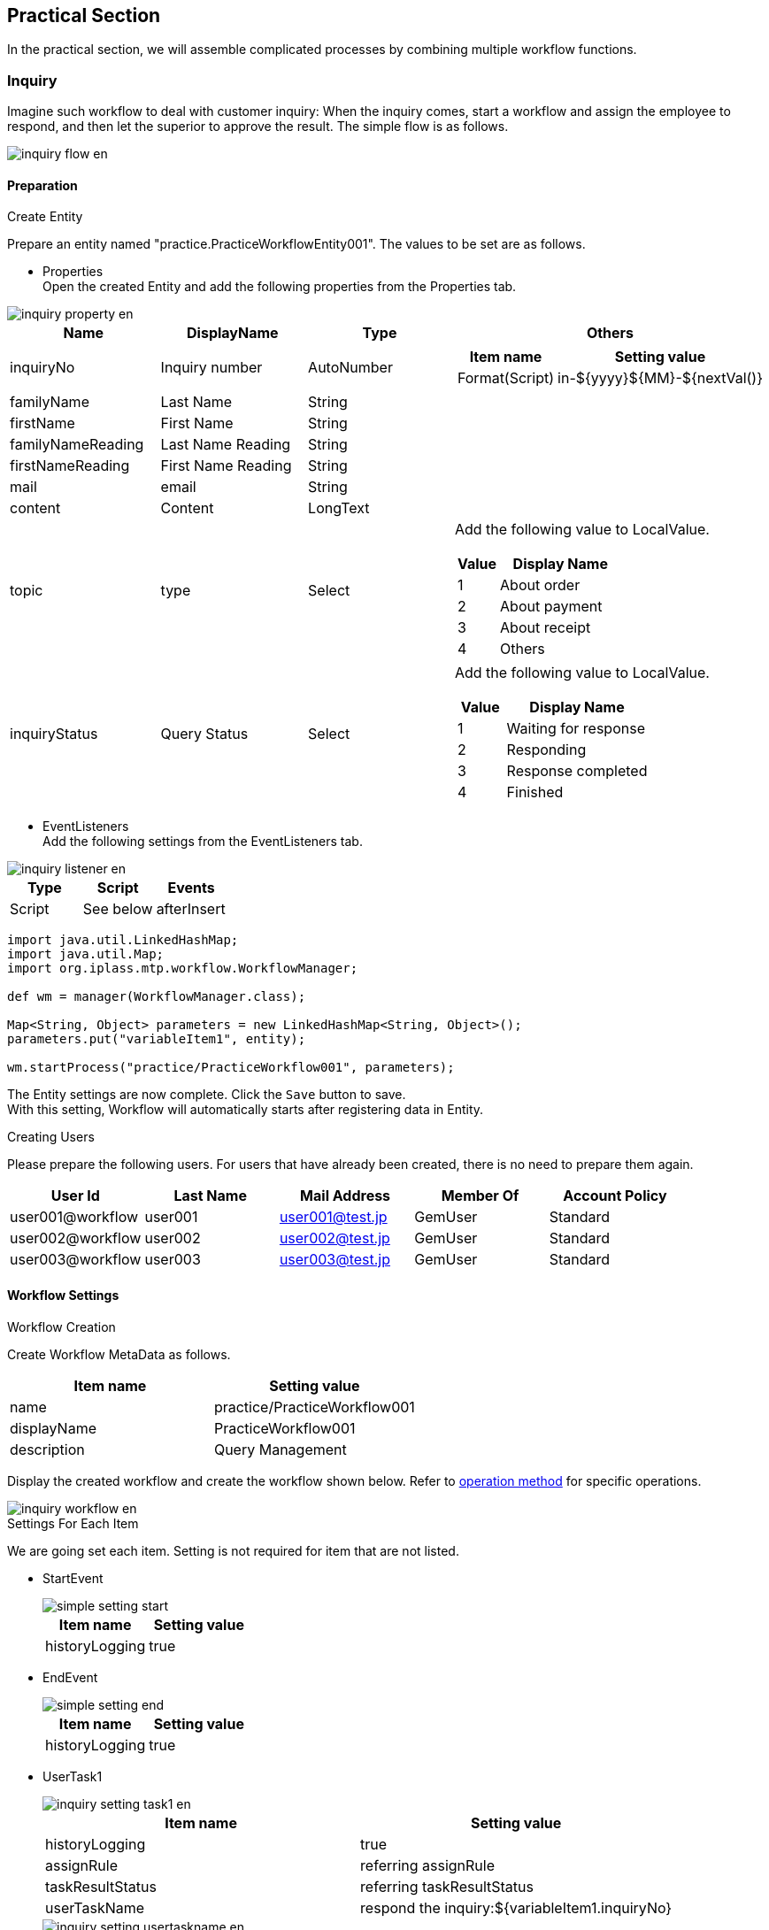[[practice]]
== Practical Section
In the practical section, we will assemble complicated processes by combining multiple workflow functions.

[[inquiry]]
=== Inquiry

Imagine such workflow to deal with customer inquiry: When the inquiry comes, start a workflow and assign the employee to respond, and then let the superior to approve the result.
The simple flow is as follows.

image::images/inquiry_flow_en.png[]

[[inquiry_preparation]]
==== Preparation
.Create Entity
Prepare an entity named "practice.PracticeWorkflowEntity001".
The values to be set are as follows.

* Properties +
Open the created Entity and add the following properties from the Properties tab.

image::images/inquiry_property_en.png[]

[cols="1,1,1,2a", options="header"]
|===
| Name | DisplayName | Type | Others
| inquiryNo | Inquiry number | AutoNumber | [cols="1,2", options="header"]
!===
!Item name!Setting value
!Format(Script)!in-${yyyy}${MM}-${nextVal()}
!===
| familyName | Last Name | String |
| firstName | First Name | String |
| familyNameReading | Last Name Reading | String |
| firstNameReading | First Name Reading | String |
| mail | email | String |
| content | Content | LongText |
| topic | type | Select | Add the following value to LocalValue. +
[cols="1,3", options="header"]
!===
!Value!Display Name
!1!About order
!2!About payment
!3!About receipt
!4!Others
!===
| inquiryStatus | Query Status | Select | Add the following value to LocalValue. +
[cols="1,3", options="header"]
!===
!Value!Display Name
!1!Waiting for response
!2!Responding
!3!Response completed
!4!Finished
!===
|===

* EventListeners +
Add the following settings from the EventListeners tab.

image::images/inquiry_listener_en.png[]

[options="header"]
|===
| Type | Script | Events
| Script | See below | afterInsert
|===

[source,groovy]
----
import java.util.LinkedHashMap;
import java.util.Map;
import org.iplass.mtp.workflow.WorkflowManager;

def wm = manager(WorkflowManager.class);

Map<String, Object> parameters = new LinkedHashMap<String, Object>();
parameters.put("variableItem1", entity);

wm.startProcess("practice/PracticeWorkflow001", parameters);
----

The Entity settings are now complete. Click the `Save` button to save. +
With this setting, Workflow will automatically starts after registering data in Entity.

.Creating Users
Please prepare the following users.
For users that have already been created, there is no need to prepare them again.

[options="header"]
|===
| User Id | Last Name | Mail Address | Member Of | Account Policy
| user001@workflow | user001 | user001@test.jp | GemUser | Standard
| user002@workflow | user002 | user002@test.jp | GemUser | Standard
| user003@workflow | user003 | user003@test.jp | GemUser | Standard
|===

[[inquiry_setting]]
==== Workflow Settings
.Workflow Creation

Create Workflow MetaData as follows.

[options = "header"]
|===
| Item name | Setting value
| name | practice/PracticeWorkflow001
| displayName | PracticeWorkflow001
| description | Query Management
|===

Display the created workflow and create the workflow shown below.
Refer to <<operation_method, operation method>> for specific operations.

image::images/inquiry_workflow_en.png[]

.Settings For Each Item
We are going set each item. Setting is not required for item that are not listed.

* StartEvent +
+
image::images/simple_setting-start.png[]
+
[options="header"]
|===
| Item name | Setting value
| historyLogging| true
|===

* EndEvent +
+
image::images/simple_setting-end.png[]
+
[options="header"]
|===
| Item name | Setting value
| historyLogging | true
|===

* UserTask1 +
+
image::images/inquiry_setting-task1_en.png[]
+
[options="header"]
|===
| Item name | Setting value
| historyLogging | true
| assignRule | referring assignRule
| taskResultStatus | referring taskResultStatus
| userTaskName | respond the inquiry:${variableItem1.inquiryNo}
|===
+
image::images/inquiry_setting-usertaskname_en.png[]

** assignRule +
+
[options = "header"]
|===
| Item name | Setting value
| Type | ById
| Apply flow name | *
| Allocation type | ALL
| Completion Conditions | ANYONE
| Definition Format | EQL
| ID acquisition logic | state = 'V'
|===

** taskResultStatus +
+
[options = "header"]
|===
| Item name | Setting value
| name | ok
| displayName | Done
|===

* UpdateEntityTask1 +
+
image::images/inquiry_setting-task2_en.png[]
+
[cols="1,2a", options = "header"]
|===
| Item name | Setting value
| historyLogging | true
| variableName | variableItem1
.3+| updateRule | [options="header"]
!===
!Item name!Setting value
!Type!property
!Property name!inquiryStatus
!Updated value!3
!===
|===

* UserTask2 +
+
image::images/inquiry_setting-task3_en.png[]
+
[options = "header"]
|===
| Item name | Setting value
| historyLogging | true
| assignRule |See  assignRule
| taskResultStatus | See taskResultStatus
| userTaskName | Approval for inquiries:${variableItem1.inquiryNo}
|===

** assignRule +
+
[options = "header"]
|===
| Item name | Setting value
| Type | ById
| Apply flow name | *
| Allocation type | ANYONE
| Completion Conditions | ANYONE
| Definition Format | EQL
| ID acquisition logic | state = 'V'
|===

** taskResultStatus +
+
[options = "header"]
|===
| Item name | Setting value
| name | ok
| displayName | Approve
|===
+
[options = "header"]
|===
| Item name | Setting value
| name | ng
| displayName | Send back
|===

* SequenceFlow (UserTask2 → UpdateEntityTask3) +
+
image::images/inquiry_setting-flow1_en.png[]
+
This is the flow for approval.
+
[options = "header"]
|===
| Item name | Setting value
| nodeResultStatus | ok
|===

* SequenceFlow (UserTask2 → UpdateEntityTask2) +
+
image::images/inquiry_setting-flow2_en.png[]
+
This is the flow for sending back.
+
[options = "header"]
|===
| Item name | Setting value
| nodeResultStatus | ng
|===

* UpdateEntityTask2 +
+
image::images/inquiry_setting-task4_en.png[]
+
[cols="1,2a", options = "header"]
|===
| Item name | Setting value
| historyLogging | true
| variableName | variableItem1
.3+| updateRule | [options="header"]
!===
!Item name!Setting value
!Type!property
!Property name!inquiryStatus
!Updated value!2
!===
|===

* UpdateEntityTask3 +
+
image::images/inquiry_setting-task5_en.png[]
+
[cols="1,2a", options = "header"]
|===
| Item name | Setting value
| historyLogging | true
| variableName | variableItem1
.3+| updateRule | [options="header"]
!===
!Item name!Setting value
!Type!property
!Property name!inquiryStatus
!Updated value!4
!===
|===
+
The workflow settings are now complete. Click the `Save` button to save.

Up to this point, you are ready to use this Workflow.
Let’s try it from the next section.

==== Using Workflow
.Workflow startup
Please log in with an administrator account and the workflow will start by registering data to "PracticeWorkflowEntity001". 

.Workflow status check
Check your workflow as you would for a <<simple_tasklist, simple approval>>.

image::images/inquiry_detailview_en.png[]

.UserTask operations
Log in as any user who is in charge (such as user001@workflow) and click the `Done` button.

image::images/inquiry_detail_en.png[]

It will no longer be displayed in MY tasks.
Select "Created task".
You can confirm that you are no longer the person in charge.

image::images/inquiry_mytask_en.png[]

Log in as the assigned user and click the `Approve` button to complete the task.

image::images/inquiry_detail2_en.png[]

Log in as the person in charge and perform task processing.

image::images/inquiry_detail3_en.png[]

The above is the query management management workflow.

[[delivery]]
=== Delivery Management

Create a workflow to perform the allocation process using the queue.

image::images/delivery_flow_en.png[]

[[delivery_preparation]]
==== preparation
.Create Entity
Prepare an entity named "practice.PracticeWorkflowEntity002".
The values to be set are as follows.

* Properties +
Open the created Entity and add the following properties from the Properties tab.

image::images/delivery_property_en.png[]

[cols = "1,1,1,2a", options = "header"]
|===
| Name | DisplayName | Type |
| settlementNo | Request Number | AutoNumber | [cols="1,2", options="header"]
!===
!Item name!Setting value
!Format(Script)!se-${yyyy}${MM}-${nextVal()}
!===
| settlementStatus | Request Status | Select | Add the following value to LocalValue. +
[cols="1,3", options="header"]
!===
!Value!Display Name
!1!Before Payment
!2!Delivery completed
!3!Delivery not possible
!===
| deliverGoodsDate | Expected Delivery Date | Date |
| orderMail | Email | String |
|===

* EventListeners +
Add the following settings from the EventListeners tab.

image::images/delivery_listener_en.png[]

[options="header"]
|===
|Type|Script|Events
|Script|See below|afterInsert
|===

[source,groovy]
----
import java.util.LinkedHashMap;
import java.util.Map;
import org.iplass.mtp.workflow.WorkflowManager;

def wm = manager(WorkflowManager.class);

Map<String, Object> parameters = new LinkedHashMap<String, Object>();
parameters.put("variableItem1", entity);
parameters.put("variableItem2", entity.orderMail);
wm.startProcess("practice/PracticeWorkflow002", parameters);
----

The Entity settings are now complete. Click the `Save` button to save. +
With this setting, Workflow will automatically starts after registering data in Entity.

[[create_user_task_queue]]
.Creating UserTaskQueue
This time we will use UserTaskQueue.
UserTaskQueue is a way to pool tasks into a queue without assigning them directly to users.

Perform the following steps to register the data for using UserTaskQueue in advance.

. AdminConsole +
From Menu under View Components, right-click EntityMenuItem to create the menu below and place it in the Menu Tree.
+
image::images/delivery_queue_setting_admin_console_en.png[]
+
[options="header"]
|===
| Item name | Setting value
| name | mtp/workflow/UserTaskQueue
| displayName | UserTaskQueue
| entity | mtp.workflow.UserTaskQueue
|===
+
. GEM pages +
Please update the GEM top screen and register the following data from the added UserTaskQueue menu screen.
+
image::images/delivery_queue_setting_gem_en.png[]
+
[options="header"]
|===
| Item name | Setting value
| BasicContents.Name | practiceWorkflowQueue002
| ObjectInformation.Code | practiceWorkflowQueue002
|===

.Creating Users
Please prepare the following users.
For users that have already been created, there is no need to prepare them again.

[options="header"]
|===
| User Id | Last Name | Mail Address | Member Of | Account Policy
| user001@workflow | User001 | user001@test.jp | GemUser | Standard
| user002@workflow | User002 | user002@test.jp | GemUser | Standard
| user003@workflow | User003 | user003@test.jp | GemUser | Standard
|===

.Creating MailTemplate
Prepare the following two MailTemplates.

* practice/PracticeWorkflow002_001

image::images/delivery_edit-mailtemplate1_en.png[]

* practice/PracticeWorkflow002_002

image::images/delivery_edit-mailtemplate2_en.png[]

[options="header"]
|===
| Name | Display Name | Description
| practice/PracticeWorkflow002_001 | PracticeWorkflow002_001 | Order Confirmation
| practice/PracticeWorkflow002_002 | PracticeWorkflow002_002 | Shipping your order
|===

Please set the Subject and Text message content as desired.

.Command creation
Prepare the following command.

* practice/PracticeWorkflowCommand002

image::images/delivery_edit-command_en.png[]

[options="header"]
|===
|Name|Display Name|Description|Type|Command Attribute
|practice/PracticeWorkflowCommand002|PracticeWorkflowCommand002|Command to update the request|Script|See below
|===

[source,groovy]
----
import org.iplass.mtp.entity.UpdateOption;
import org.iplass.mtp.entity.SelectValue;
import org.iplass.mtp.impl.core.ExecuteContext;

def settlement = request.getAttribute("variableItem1");

// Request status
settlement.setValue("settlementStatus", new SelectValue("2"));

// Estimated delivery date
settlement.setValue("deliverGoodsDate", ExecuteContext.getCurrentContext().getCurrentTimestamp());

UpdateOption option = new UpdateOption(false);
option.setUpdateProperties("settlementStatus", "deliverGoodsDate");
em.update(settlement, option);
----

[[delivery_setting]]
==== Workflow Settings
.Workflow Creation
Create Workflow MetaData as follows.

[options = "header"]
|===
| Item name | Setting value
| name | practice/PracticeWorkflow002
| displayName | PracticeWorkflow002
| description | Shipping Management
|===

Display the created workflow and create the workflow shown below.
Refer to <<operation_method, operation method>> for specific operations.

image::images/delivery_workflow_en.png[]

.Settings for each item
Please set the properties for each item.
Setting is not required for items that are not listed.

* StartEvent +
+
image::images/simple_setting-start.png[]
+
[options="header"]
|===
| Item name | Setting value
| historyLogging | true
|===

* EndEvent +
+
image::images/simple_setting-end.png[]
+
[options="header"]
|===
| Item name | Setting value
| historyLogging | true
|===

* VariableItem2 +
+
image::images/delivery_setting-variable_en.png[]
+
[options = "header"]
|===
| Item name | Setting value
| name | variableItem2
| displayName | VariableItem2
|===
+
*This time, VariableItem is used separately from EntityData in order to retain the mail transmission destination.

* MailTask1 +
+
image::images/delivery_setting-task1_en.png[]
+
[cols="1,2a", options="header"]
|===
| Item name | Setting value
| historyLogging | true
| mailTemplateName | practice/PracticeWorkflow002_001
.2+| to |[options="header"]
!===
!Item name!Setting value
!Definition format!SCRIPT
!to acquisition logic!variableItem2
!===
|===

* UserTask1 +
+
image::images/delivery_setting-task2_en.png[]
+
[options = "header"]
|===
| Item name | Setting value
| historyLogging | true
| assignRule | referring assignRule
| taskResultStatus | referring taskResultStatus
| userTaskName | Delivery Processing: ${variableItem1.settlementNo}
|===
+
image::images/delvery_setting-usertaskname_en.png[]

** assignRule +
+
[options = "header"]
|===
| Item name | Setting value
| Type | ToQueue
| Apply flow name | *
| Allocation type | ANYONE
| Completion Conditions | ANYONE
| QueueCode acquisition logic | return "practiceWorkflowQueue002";
|===
+
We will set assignRule like we did before.
This time we will use Queue.
Set as shown below.
+
image::images/delivery_setting-assignrule_en.png[]
+
Note that if the <<create_user_task_queue, UserTaskQueue registration work>>for this workflow is not completed, an error will occur when executing the workflow.

** taskResultStatus +
+
[options = "header"]
|===
| Item name | Setting value
| name | ok
| displayName | Delivery Completed
|===
+
[options = "header"]
|===
| Item name | Setting value
| name | ng
| displayName | Undeliverable
|===

* SequenceFlow (UserTask1 → CommandTask1) +
+
image::images/delivery_setting-flow1_en.png[]
+
This is the flow for delivery completed.
+
[options = "header"]
|===
| Item name | Setting value
| nodeResultStatus | ok
|===

* SequenceFlow (UserTask1 → UpdateEntityTask1) +
+
image::images/delivery_setting-flow2_en.png[]
+
This is the flow for undeliverable.
+
[options = "header"]
|===
| Item name | Setting value
| nodeResultStatus | ng
|===

* UpdateEntityTask1 +
+
image::images/delivery_setting-task3_en.png[]
+
[cols="1,2a", options = "header"]
|===
| Item name | Setting value
| historyLogging | true
| variableName | variableItem1
.3+| updateRule | [options="header"]
!===
!Item name!Setting value
!Type!property
!Property name!settlementStatus
!Updated value!3
!===
|===

* CommandTask1 +
+
image::images/delivery_setting-task4_en.png[]
+
[options = "header"]
|===
| Item name | Setting value
| historyLogging | true
| commandConfig | practice/PracticeWorkflowCommand002
|===

* MailTask2 +
+
image::images/delivery_setting-task5_en.png[]
+
[cols="1,2a", options = "header"]
|===
| Item name | Setting value
| historyLogging | true
| mailTemplateName | practice/PracticeWorkflow002_002
.2+| to | [options="header"]
!===
!Item name!Setting value
!Definition format!SCRIPT
!to acquisition logic!variableItem2
!===
|===
+
The workflow settings are now complete. Click the `Save` button to save.

Up to this point, you are ready to use this Workflow.
Let’s try it from the next section.

==== Using Workflow
.Workflow startup
Please log in with an administrator account and the workflow will start by registering data to "PracticeWorkflowEntity002". +
Please be sure to set a value in the email field to confirm email transmission.

An email will be sent to you upon registration.

.Workflow status check
Check your workflow as you would for a <<simple_tasklist, simple approval>>.

image::images/delivery_detailview_en.png[]

.UserTask Operations
Check the created task from the top screen of the administrator account.

image::images/delivery_tasklist1_en.png[]

This time, since the assignment is to the task queue instead of the user, it will not be automatically added to MY tasks. +
Log in with user ID: user001@workflow and assign the target task from all tasks.

image::images/delivery_tasklist2_en.png[]

If you look at the MY task, you can see that it is already assigned.

image::images/delivery_tasklist3_en.png[]

Click the Edit MY Task link to process the task.

image::images/delivery_detail_en.png[]

Click on `Delivery Completed` this time.
An email will be sent upon completion.
Additionally, if you click Undeliverable during task processing, the billing status will be treated as undeliverable.

image::images/delivery_view_en.png[]

The above is all for the delivery management workflow.

[[proceedings]]
=== Minutes Approval

Imagine this situation: The designer want to use the data lock function to prevent changes once the minutes are approved.

image::images/approval_flow_en.png[]

In the flow with notification, the mail sending task is executed after the task is completed.

[[proceedings_preparation]]
==== Preparation
.Create Entity
Prepare an entity named "practice.PracticeWorkflowEntity003".
The values to be set are as follows.

* Properties +
Open the created Entity and add the following properties from the Properties tab.

image::images/approval_property_en.png[]

[cols = "1,1,1,1,2a", options = "header"]
|===
| Name | DisplayName | Type | multiple | Others
| minutes | Minutes | Binary | 1 |
| members | Circulation Destination | Reference | * |!===
!Item name!Setting value
!Reference Entity!mtp.auth.User
!===
| authorizerList | Authorizer List | Binary | 1 |
|===

The Entity settings are now complete. Click the `Save` button to save.

.Creating Users
Please prepare the following users.
For users that have already been created, there is no need to prepare them again.

[options="header"]
|===
| User Id | Last Name | Mail Address | Member Of | Account Policy
| user001@workflow | user001 | user001@test.jp | GemUser | Standard
| user002@workflow | user002 | user002@test.jp | GemUser | Standard
| user003@workflow | user003 | user003@test.jp | GemUser | Standard
|===

.Creating MailTemplate
Please prepare the following five MailTemplates.

[options="header"]
|===
| Name | Display Name | Description
| practice/PracticeWorkflow003_001 | PracticeWorkflow003_001 | Notice of minutes submission
| practice/PracticeWorkflow003_002 | PracticeWorkflow003_002 | Notification of approval/disapproval request
| practice/PracticeWorkflow003_003 | PracticeWorkflow003_003 | Approval notice
| practice/PracticeWorkflow003_004 | PracticeWorkflow003_004 | Notification of rejection
| practice/PracticeWorkflow003_005 | PracticeWorkflow003_005 | Completion notice
|===

Set the subject and content as desired.

.Command Creation
Prepare the following command.

[cols="4,3,2,1,2a", options="header"]
|===
|Name|Display Name|Description|Type|Script
|practice/PracticeWorkflowCommand003_001|PracticeWorkflowCommand003_001|Automatic approval process|Script|<<practice_command003_001, See below>>
|practice/PracticeWorkflowCommand003_002|PracticeWorkflowCommand003_002|Approver list generation process|Script|<<practice_command003_002, See below>>
|practice/PracticeWorkflowCommand003_003|PracticeWorkflowCommand003_003|freeze|Script|<<practice_command003_003, See below>>
|===

[[practice_command003_001]]
* practice/PracticeWorkflowCommand003_001 (Automatic approval process) +
It is a process to automatically setting the target registered in the to "approve" even if "not approved" for a certain period (timer setting).
This command is executed when the period set by the timer has passed.

[source,groovy]
----
import org.iplass.mtp.entity.query.Query;
import org.iplass.mtp.entity.query.condition.predicate.Equals;
import org.iplass.mtp.entity.EntityManager;
import org.iplass.mtp.entity.SearchResult;
import org.iplass.mtp.entity.SelectValue;
import org.iplass.mtp.entity.UpdateOption;
import org.iplass.mtp.workflow.Assignment;
import org.iplass.mtp.workflow.UserTask;

System.out.println("### START PracticeWorkflowCommand003_001");

// Retrieve the Workflow oid from the context
def workflowId = request.workflowInstanceId;

// Generate the definitionKey of UserTask(Workflow definition name + Usertask name + workflow ID)
def definitionKey = "practice/PracticeWorkflow003-" + "userTask3-" + workflowId;

// get UserTask
Query taskQuery = new Query()
    .selectAll("mtp.workflow.UserTask", false, false)
    .from("mtp.workflow.UserTask").where(new Equals("definitionKey", definitionKey));

UserTask userTask = (UserTask) em.searchEntity(taskQuery).getFirst();
String userTaskOid = userTask.getOid();

// get Assignment from UserTask.oid
Query assignmentQuery = new Query()
    .selectAll("mtp.workflow.Assignment", false, false)
    .from("mtp.workflow.Assignment")
    .where(new Equals("task.oid", userTaskOid));
SearchResult<Assignment> assignment = em.searchEntity(assignmentQuery);

for (Assignment e : assignment) {
  String assignState = e.getAssignState().getValue();
  System.out.println("assignState : " + assignState);

  // Update all assignments which no action were taken to Completed
  if ("ASSIGNED".equals(assignState)) {
    UpdateOption option = new UpdateOption();
    option.setUpdateProperties("assignState", "taskResult", "comment");
    e.setAssignState(new SelectValue("COMPLETED"));
    e.setComment("Automatic Approval");
    e.setTaskResult("ok");
    em.update(e, option);
  }
}
----

[[practice_command003_002]]
* practice/PracticeWorkflowCommand003_002(Approver list generation process) +
Acquire only "Approved" users (including automatic approval) and then create a CSV file.
It is also the process of registering the created file in the minutes workflow entity.

[source,groovy]
----
import org.iplass.mtp.entity.query.Query;
import org.iplass.mtp.entity.query.condition.predicate.Equals;
import org.iplass.mtp.entity.BinaryReference;
import org.iplass.mtp.entity.EntityManager;
import org.iplass.mtp.entity.SearchResult;
import org.iplass.mtp.entity.UpdateOption;
import org.iplass.mtp.workflow.Assignment;
import org.iplass.mtp.workflow.UserTask;

import java.io.ByteArrayInputStream;
import java.io.InputStream;
import java.io.IOException;

System.out.println("### PracticeWorkflowCommand003_002");

// Get wokrflow oid from context
def workflowId = request.workflowInstanceId;
System.out.println("### worflowId : " + workflowId);

// Generate the definitionKey of UserTask(Workflow definition name + Usertask name + workflow ID)
def definitionKey = "practice/PracticeWorkflow003-" + "userTask3-" + workflowId;

// get UserTask
Query taskQuery = new Query()
    .selectAll("mtp.workflow.UserTask", false, false)
    .from("mtp.workflow.UserTask")
    .where(new Equals("definitionKey", definitionKey));

UserTask userTask = (UserTask) em.searchEntity(taskQuery).getFirst();
String userTaskOid = userTask.getOid();

// Get Assignment from UserTask.oid
Query AssignmentQuery = new Query()
    .selectAll("mtp.workflow.Assignment", false, true)
    .from("mtp.workflow.Assignment")
    .where(new Equals("task.oid", userTaskOid));

SearchResult<Assignment> assignment = em.searchEntity(AssignmentQuery);

// Approver list generation
def authorizerList = "";
for (Assignment e : assignment) {
    if ("ok".equals(e.taskResult)) {
        authorizerList = authorizerList + e.user.name + "\r\n";
    }
}

// Create InputStream to use BinaryReference from Approver information String
InputStream is = new ByteArrayInputStream(authorizerList.getBytes());

// create BinaryReference
BinaryReference br = em.createBinaryReference("approverList.csv", "text/csv", is);

// Close stream
try {
  is.close();
} catch (IOException e) {
  e.printStackTrace();
}

// operation on Entity
def entity = request.getAttribute("variableItem1");
entity.setValue("authorizerList", br);

// update
UpdateOption option = new UpdateOption();
option.setUpdateProperties("authorizerList");
em.update(entity, option);
----

[[practice_command003_003]]
* practice/PracticeWorkflowCommand003_003(Freeze) +
This process locks the registered minutes, circulation user, and approver list so that they cannot be updated.

[source,groovy]
----
import org.iplass.mtp.entity.query.Query;
import org.iplass.mtp.entity.query.condition.predicate.Equals;
import org.iplass.mtp.entity.EntityManager;
import org.iplass.mtp.entity.UpdateOption;

System.out.println("### PracticeWorkflowCommand003_003");

// Get workflow oid from context
def workflowId = request.workflowInstanceId;

// Get WorkflowTarget from workflowId
Query workflowTargetQuery = new Query()
    .select("targetEntityOid")
    .from("mtp.workflow.WorkflowTarget")
    .where(new Equals("workflow.oid", workflowId));

def workflowTarget = em.searchEntity(workflowTargetQuery).getFirst();

// Entities to be freezed
def entity = em.lockByUser(workflowTarget.targetEntityOid, "practice.PracticeWorkflowEntity003");
----

[[proceedings_setting]]
==== Workflow Settings
.Workflow Creation
Create Workflow MetaData as follows.

[options = "header"]
|===
| Item name | Setting value
| name | practice/PracticeWorkflow003
| displayName | PracticeWorkflow003
| description | Meeting Approval
|===

Display the created workflow and create the workflow shown below.
Refer to <<operation_method, operation method>> for specific operations.

image::images/approval_workflow_en.png[]

.Settings for each item
Let's set the property for each item. Setting is not required for items that are not listed.

* UserTask1 +
+
image::images/approval_setting-task1_en.png[]
+
[options = "header"]
|===
| Item name | Setting value
| assignRule | See assignRule
| taskResultStatus | See taskResultStatus
|===

** assignRule +
+
[options = "header"]
|===
| Item name | Setting value
| Type | ById
| Apply flow name | *
| Allocation type | ANYONE
| Completion Conditions | ANYONE
| Definition format | STRING
| ID acquisition logic | authorizer@workflow
|===

** taskResultStatus +
+
[options = "header"]
|===
| Item name | Setting value
| name | post
| displayName | Submit minutes
|===

* MailTask1 +
+
image::images/approval_setting-task2_en.png[]
+
[cols="1,2a", options = "header"]
|===
| Item name | Setting value
| mailTemplateName | practice/PracticeWorkflow003_001
.2+| to | [options="header"]
!===
!Item name!Setting value
!Definition format!STRING
!to get logic!any address
!===
|===

* UserTask2 +
+
image::images/approval_setting-task3_en.png[]
+
[options = "header"]
|===
| Item name | Setting value
| assignRule | See  assignRule
| taskResultStatus | See taskResultStatus
|===

** assignRule +
+
[options = "header"]
|===
| Item name | Setting value
| Type | ById
| Apply flow name | *
| Allocation type | ALL
| Completion Conditions | ANYONE
| Definition format | STRING
| ID acquisition logic | authorizer@workflow
|===

** taskResultStatus +
+
[options = "header"]
|===
| Item name | Setting value
| name | memberset
| displayName | circulation destination set
|===
+
[options = "header"]
|===
| Item name | Setting value
| name | ngminutes
| displayName | Return the minutes
|===

* MailTask2 +
+
image::images/approval_setting-task4_en.png[]
+
[cols="1,2a", options = "header"]
|===
| Item name | Setting value
| mailTemplateName | practice/PracticeWorkflow003_002
.2+| to | [options="header"]
!===
!Item name!Setting value
!Definition format!STRING
!to get logic!any address
!===
|===

* IntermediateTimerEvent1 +
+
image::images/approval_setting-event1_en.png[]
+
[cols="1,2a", options = "header"]
|===
| Item name | Setting value
| timer | [options="header"]
!===
!Item name!Setting value
!Timer Type!Delay
!Timer Unit!Minuites
!Delay Expression!"3"
!===
|===

* CommandTask1 +
+
image::images/approval_setting-task5_en.png[]
+
[options = "header"]
|===
| Item name | Setting value
| commandConfig | practice/PracticeWorkflowCommand003_001
|===

* UserTask3 +
+
image::images/approval_setting-task6_en.png[]
+
[options = "header"]
|===
| Item name | Setting value
| assignRule | See assignRule
| taskResultStatus | See taskResultStatus
|===

** assignRule +
+
[options = "header"]
|===
| Item name | Setting value
| Type | ById
| Apply flow name | *
| Allocation type | ALL
| Completion Conditions | VOTE
| Definition Format | SCRIPT
| ID acquisition logic | See code below
|===
+
Obtaining account ID set in members of the target Entity.
+
[source,groovy]
----
import org.iplass.mtp.entity.query.Query;
import org.iplass.mtp.entity.query.condition.predicate.Equals;
import org.iplass.mtp.entity.EntityManager;

Query membersQuery = new Query()
    .select("members.accountId")
    .from("practice.PracticeWorkflowEntity003")
    .where(new Equals("oid", variableItem1.oid));

def em = manager(EntityManager.class);
def members = em.searchEntity(membersQuery).getList();

def result = [];
int cnt = 0;
for (def e : members) {
    System.out.println(e.members.accountId);
    result[cnt] = e.members.accountId;
    cnt ++;
}

return result;
----

** taskResultStatus +
+
[options = "header"]
|===
| Item name | Setting value
| name | ok
| displayName | Approve
|===
+
[options = "header"]
|===
| Item name | Setting value
| name | ng
| displayName | Reject
|===

* MailTask3 +
+
image::images/approval_setting-task7_en.png[]
+
[cols="1,2a", options = "header"]
|===
| Item name | Setting value
| mailTemplateName | practice/PracticeWorkflow003_003
.2+| to | [options="header"]
!===
!Item name!Setting value
!Definition format!STRING
!to get logic!any address
!===
|===

* MailTask4 +
+
image::images/approval_setting-task8_en.png[]
+
[cols="1,2a", options = "header"]
|===
| Item name | Setting value
| mailTemplateName | practice/PracticeWorkflow003_004
.2+| to | [options="header"]
!===
!Item name!Setting value
!Definition format!STRING
!to get logic!any address
!===
|===

* CommandTask2 +
+
image::images/approval_setting-task9_en.png[]
+
[options = "header"]
|===
| Item name | Setting value
| commandConfig | practice/PracticeWorkflowCommand003_002
|===

* CommandTask3 +
+
image::images/approval_setting-task10_en.png[]
+
[options = "header"]
|===
| Item name | Setting value
| commandConfig | practice / PracticeWorkflowCommand003_003
|===

* MailTask5 +
+
image::images/approval_setting-task11_en.png[]
+
[cols="1,2a", options = "header"]
|===
| Item name | Setting value
| mailTemplateName | practice/PracticeWorkflow003_005
.2+| to | [options="header"]
!===
!Item name!Setting value
!Definition format!STRING
!to get logic!any address
!===
|===

* SequenceFlow (UserTask2 → UserTask1) +
+
image::images/approval_setting-flow1_en.png[]
+
This is the flow for return the minutes.
+
[options = "header"]
|===
| Item name | Setting value
| nodeResultStatus | ngminutes
|===

* SequenceFlow (UserTask2 → SP) +
+
image::images/approval_setting-flow4.png[]
+
This is the flow for the circulation destination set (approval route).
+
[options="header"]
|===
| Item name | Setting value
| nodeResultStatus | memberset
|===

* SequenceFlow (UserTask3 → MailTask4 → UserTask2) +
+
image::images/approval_setting-flow2_en.png[]
+
The flow for reject.
+
[options="header"]
|===
| Item name | Setting value
| nodeResultStatus | ng
|===

* SequenceFlow (UserTask3 → MailTask3) +
+
image::images/approval_setting-flow3_en.png[]
+
[options = "header"]
|===
| Item name | Setting value
| nodeResultStatus | ok
|===
+
The workflow settings are now complete. Click the `Save` button to save.

Up to this point, you are ready to use this Workflow.
Let’s try it from the next section.

.EntityView Settings
From here, it will the prerequisite works so to use the workflow created in the previous operation.

* DetailFormView settings +
Open the "DetailLayout" of "practice.PracticeWorkflowEntity003" created in <<proceedings_preparation, Preparation>>,
After performing the standard load in the same way as <<simple_setting-detailview, simple approval>>, please set the following.
+
[options = "header"]
|===
| Item name | Setting value
| Workflow definition name | practice/PracticeWorkflow003
| Workflow variable name | variableItem1
| Button display name | Minute workflow launch
| Message of running process | The minutes workflow is running.
|===

* SearchLayout settings +
Open "SearchLayout" of "practice.PracticeWorkflowEntity003" and save after performing standard load.

Up to this point, you are ready to use this Workflow.
Let's use Workflow in the next section.

==== Using Workflow
.Workflow Startup
Log in with an administrator account, create any data in the Entity in the same way as <<simple_startworkflow, simple approval>>, and then start the workflow. +
Object information will be added in a later step, so leave it unset here.

image::images/approval_startprocess_en.png[]

.Workflow Status Check
Check your workflow as you would for a <<simple_tasklist, simple approval>>.

[[approval_create-data]]
.UserTask Operations
Log in with user ID: authorizer@workflow and
Click the "Edit" link for userTask1 in the task list on the top screen.
When you click the link in "Task target data" on the displayed "Task processing" edit screen, the Entity details screen will be displayed as a dialog, so click the `Edit` button.

On the edit screen that appears, register any file (docx, xlsx, txt, etc.) in the minutes and save it.
After that, enter any comments on the "Task Processing" edit screen and click the `Submit minutes` button to proceed with the flow.

image::images/approval_create-data_en.png[]

You will be notified by email when you click the `Submit minutes` button.

Register the circulation destination and execute the circulation destination set.

Log in with user ID: authorizer@workflow,
Click the "Edit" link for userTask2 in the task list on the top screen. +
Similar to <<approval_create-data, when registering minutes>>, select the following circulation destination on the Entity data editing screen and save.

* user001@workflow
* user002@workflow
* user003@workflow

The user set here becomes the approver/denier.

After that, enter any comments on the userTask2 edit screen and click the `set circulation destination` button to proceed with the flow.

image::images/approval_set_en.png[]

You will be notified by email when you click the `circulation destination set` button.

Approve the record with the specified user or wait for the time set by the timer.
An email notification will be sent when the approval judgment is completed.

When the workflow is complete, verify that the approver list is registered and locked.

image::images/approval_detail_en.png[]

The above is the minutes approval workflow.